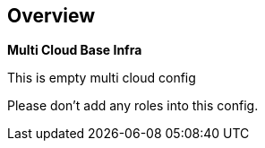 == Overview

*Multi Cloud Base Infra*

This is empty multi cloud config

Please don't add any roles into this config.
